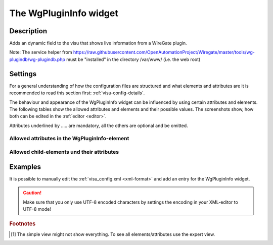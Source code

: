 .. _wgplugininfo:

The WgPluginInfo widget
=======================

.. api-doc:: WgPluginInfo

Description
-----------

.. ###START-WIDGET-DESCRIPTION### Please do not change the following content. Changes will be overwritten

Adds an dynamic field to the visu that shows live information from a WireGate plugin.

Note: The service helper from
https://raw.githubusercontent.com/OpenAutomationProject/Wiregate/master/tools/wg-plugindb/wg-plugindb.php
must be "installed" in the directory /var/www/ (i.e. the web root)


.. ###END-WIDGET-DESCRIPTION###

Settings
--------

For a general understanding of how the configuration files are structured and what elements and attributes are
it is recommended to read this section first: :ref:`visu-config-details`.

The behaviour and appearance of the WgPluginInfo widget can be influenced by using certain attributes and elements.
The following tables show the allowed attributes and elements and their possible values.
The screenshots show, how both can be edited in the :ref:`editor <editor>`.

Attributes underlined by ..... are mandatory, all the others are optional and be omitted.

Allowed attributes in the WgPluginInfo-element
^^^^^^^^^^^^^^^^^^^^^^^^^^^^^^^^^^^^^^^^^^^^^^

.. parameter-information:: wgplugininfo

.. widget-example::
    :editor: attributes
    :scale: 75
    :align: center

    <caption>Attributes in the editor (simple view) [#f1]_</caption>
    <wgplugin_info>
        <layout colspan="4" />
        <address transform="DPT:1.001" mode="readwrite">1/1/0</address>
    </wgplugin_info>


Allowed child-elements und their attributes
^^^^^^^^^^^^^^^^^^^^^^^^^^^^^^^^^^^^^^^^^^^

.. elements-information:: wgplugininfo

.. widget-example::
    :editor: elements
    :scale: 75
    :align: center

    <caption>Elements in the editor</caption>
    <wgplugin_info>
        <layout colspan="4" />
        <label>WgPluginInfo</label>
        <address transform="DPT:1.001" mode="readwrite">1/1/0</address>
    </wgplugin_info>

Examples
--------

It is possible to manually edit the :ref:`visu_config.xml <xml-format>` and add an entry
for the WgPluginInfo widget.

.. CAUTION::
    Make sure that you only use UTF-8 encoded characters by settings the encoding in your
    XML-editor to UTF-8 mode!

.. ###START-WIDGET-EXAMPLES### Please do not change the following content. Changes will be overwritten


.. ###END-WIDGET-EXAMPLES###

.. rubric:: Footnotes

.. [#f1] The simple view might not show everything. To see all elements/attributes use the expert view.